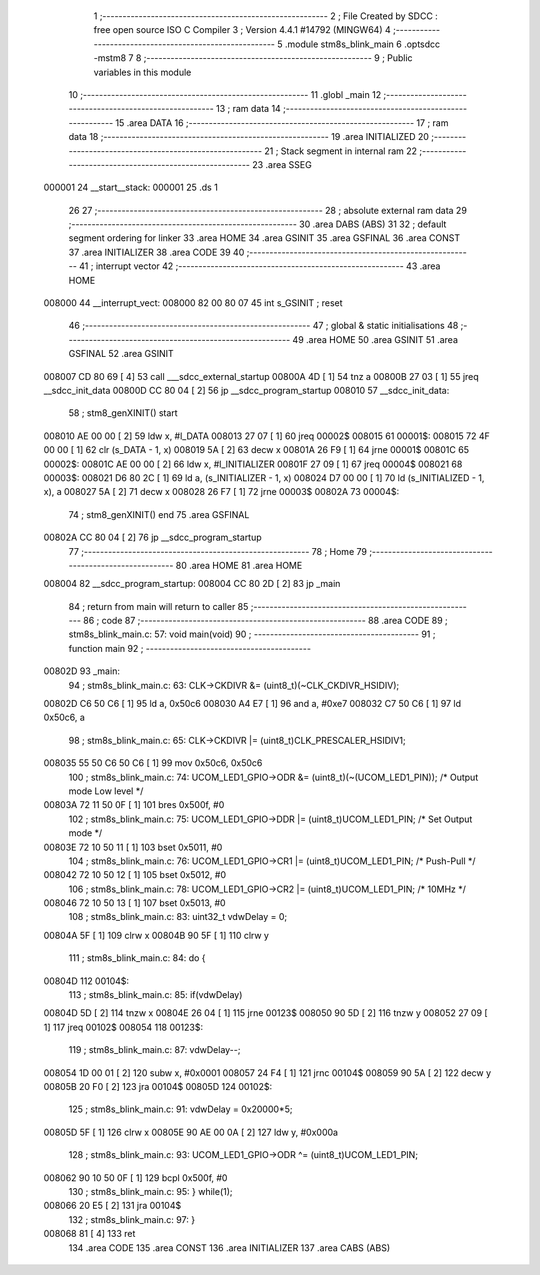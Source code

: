                                       1 ;--------------------------------------------------------
                                      2 ; File Created by SDCC : free open source ISO C Compiler 
                                      3 ; Version 4.4.1 #14792 (MINGW64)
                                      4 ;--------------------------------------------------------
                                      5 	.module stm8s_blink_main
                                      6 	.optsdcc -mstm8
                                      7 	
                                      8 ;--------------------------------------------------------
                                      9 ; Public variables in this module
                                     10 ;--------------------------------------------------------
                                     11 	.globl _main
                                     12 ;--------------------------------------------------------
                                     13 ; ram data
                                     14 ;--------------------------------------------------------
                                     15 	.area DATA
                                     16 ;--------------------------------------------------------
                                     17 ; ram data
                                     18 ;--------------------------------------------------------
                                     19 	.area INITIALIZED
                                     20 ;--------------------------------------------------------
                                     21 ; Stack segment in internal ram
                                     22 ;--------------------------------------------------------
                                     23 	.area SSEG
      000001                         24 __start__stack:
      000001                         25 	.ds	1
                                     26 
                                     27 ;--------------------------------------------------------
                                     28 ; absolute external ram data
                                     29 ;--------------------------------------------------------
                                     30 	.area DABS (ABS)
                                     31 
                                     32 ; default segment ordering for linker
                                     33 	.area HOME
                                     34 	.area GSINIT
                                     35 	.area GSFINAL
                                     36 	.area CONST
                                     37 	.area INITIALIZER
                                     38 	.area CODE
                                     39 
                                     40 ;--------------------------------------------------------
                                     41 ; interrupt vector
                                     42 ;--------------------------------------------------------
                                     43 	.area HOME
      008000                         44 __interrupt_vect:
      008000 82 00 80 07             45 	int s_GSINIT ; reset
                                     46 ;--------------------------------------------------------
                                     47 ; global & static initialisations
                                     48 ;--------------------------------------------------------
                                     49 	.area HOME
                                     50 	.area GSINIT
                                     51 	.area GSFINAL
                                     52 	.area GSINIT
      008007 CD 80 69         [ 4]   53 	call	___sdcc_external_startup
      00800A 4D               [ 1]   54 	tnz	a
      00800B 27 03            [ 1]   55 	jreq	__sdcc_init_data
      00800D CC 80 04         [ 2]   56 	jp	__sdcc_program_startup
      008010                         57 __sdcc_init_data:
                                     58 ; stm8_genXINIT() start
      008010 AE 00 00         [ 2]   59 	ldw x, #l_DATA
      008013 27 07            [ 1]   60 	jreq	00002$
      008015                         61 00001$:
      008015 72 4F 00 00      [ 1]   62 	clr (s_DATA - 1, x)
      008019 5A               [ 2]   63 	decw x
      00801A 26 F9            [ 1]   64 	jrne	00001$
      00801C                         65 00002$:
      00801C AE 00 00         [ 2]   66 	ldw	x, #l_INITIALIZER
      00801F 27 09            [ 1]   67 	jreq	00004$
      008021                         68 00003$:
      008021 D6 80 2C         [ 1]   69 	ld	a, (s_INITIALIZER - 1, x)
      008024 D7 00 00         [ 1]   70 	ld	(s_INITIALIZED - 1, x), a
      008027 5A               [ 2]   71 	decw	x
      008028 26 F7            [ 1]   72 	jrne	00003$
      00802A                         73 00004$:
                                     74 ; stm8_genXINIT() end
                                     75 	.area GSFINAL
      00802A CC 80 04         [ 2]   76 	jp	__sdcc_program_startup
                                     77 ;--------------------------------------------------------
                                     78 ; Home
                                     79 ;--------------------------------------------------------
                                     80 	.area HOME
                                     81 	.area HOME
      008004                         82 __sdcc_program_startup:
      008004 CC 80 2D         [ 2]   83 	jp	_main
                                     84 ;	return from main will return to caller
                                     85 ;--------------------------------------------------------
                                     86 ; code
                                     87 ;--------------------------------------------------------
                                     88 	.area CODE
                                     89 ;	stm8s_blink_main.c: 57: void main(void)
                                     90 ;	-----------------------------------------
                                     91 ;	 function main
                                     92 ;	-----------------------------------------
      00802D                         93 _main:
                                     94 ;	stm8s_blink_main.c: 63: CLK->CKDIVR &= (uint8_t)(~CLK_CKDIVR_HSIDIV);    
      00802D C6 50 C6         [ 1]   95 	ld	a, 0x50c6
      008030 A4 E7            [ 1]   96 	and	a, #0xe7
      008032 C7 50 C6         [ 1]   97 	ld	0x50c6, a
                                     98 ;	stm8s_blink_main.c: 65: CLK->CKDIVR |= (uint8_t)CLK_PRESCALER_HSIDIV1;
      008035 55 50 C6 50 C6   [ 1]   99 	mov	0x50c6, 0x50c6
                                    100 ;	stm8s_blink_main.c: 74: UCOM_LED1_GPIO->ODR &= (uint8_t)(~(UCOM_LED1_PIN)); /* Output mode  Low level */
      00803A 72 11 50 0F      [ 1]  101 	bres	0x500f, #0
                                    102 ;	stm8s_blink_main.c: 75: UCOM_LED1_GPIO->DDR |= (uint8_t)UCOM_LED1_PIN; /* Set Output mode */
      00803E 72 10 50 11      [ 1]  103 	bset	0x5011, #0
                                    104 ;	stm8s_blink_main.c: 76: UCOM_LED1_GPIO->CR1 |= (uint8_t)UCOM_LED1_PIN; /* Push-Pull */
      008042 72 10 50 12      [ 1]  105 	bset	0x5012, #0
                                    106 ;	stm8s_blink_main.c: 78: UCOM_LED1_GPIO->CR2 |= (uint8_t)UCOM_LED1_PIN; /* 10MHz */
      008046 72 10 50 13      [ 1]  107 	bset	0x5013, #0
                                    108 ;	stm8s_blink_main.c: 83: uint32_t vdwDelay = 0;
      00804A 5F               [ 1]  109 	clrw	x
      00804B 90 5F            [ 1]  110 	clrw	y
                                    111 ;	stm8s_blink_main.c: 84: do {
      00804D                        112 00104$:
                                    113 ;	stm8s_blink_main.c: 85: if(vdwDelay)
      00804D 5D               [ 2]  114 	tnzw	x
      00804E 26 04            [ 1]  115 	jrne	00123$
      008050 90 5D            [ 2]  116 	tnzw	y
      008052 27 09            [ 1]  117 	jreq	00102$
      008054                        118 00123$:
                                    119 ;	stm8s_blink_main.c: 87: vdwDelay--;
      008054 1D 00 01         [ 2]  120 	subw	x, #0x0001
      008057 24 F4            [ 1]  121 	jrnc	00104$
      008059 90 5A            [ 2]  122 	decw	y
      00805B 20 F0            [ 2]  123 	jra	00104$
      00805D                        124 00102$:
                                    125 ;	stm8s_blink_main.c: 91: vdwDelay = 0x20000*5;
      00805D 5F               [ 1]  126 	clrw	x
      00805E 90 AE 00 0A      [ 2]  127 	ldw	y, #0x000a
                                    128 ;	stm8s_blink_main.c: 93: UCOM_LED1_GPIO->ODR ^= (uint8_t)UCOM_LED1_PIN;
      008062 90 10 50 0F      [ 1]  129 	bcpl	0x500f, #0
                                    130 ;	stm8s_blink_main.c: 95: } while(1);
      008066 20 E5            [ 2]  131 	jra	00104$
                                    132 ;	stm8s_blink_main.c: 97: }
      008068 81               [ 4]  133 	ret
                                    134 	.area CODE
                                    135 	.area CONST
                                    136 	.area INITIALIZER
                                    137 	.area CABS (ABS)
